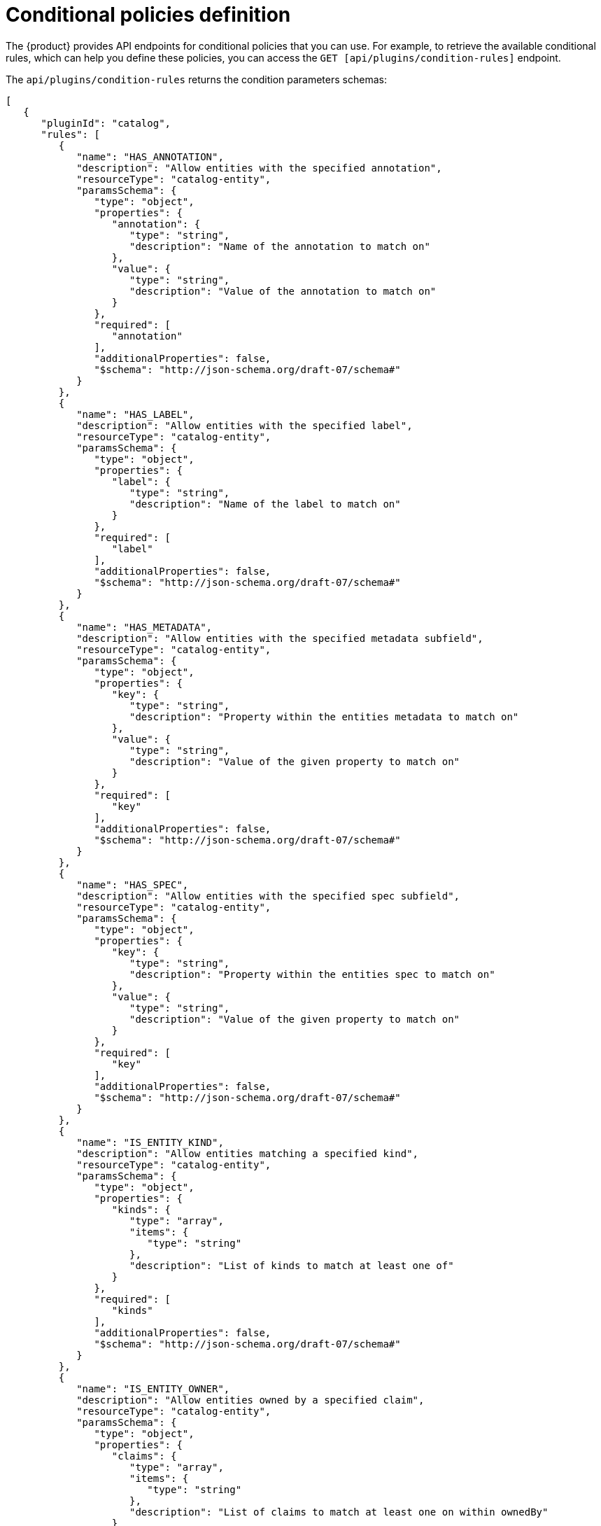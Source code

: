[id='ref-rbac-conditional-policy-definition_{context}']
= Conditional policies definition

The {product} provides API endpoints for conditional policies that you can use. For example, to retrieve the available conditional rules, which can help you define these policies, you can access the `GET [api/plugins/condition-rules]` endpoint.

The `api/plugins/condition-rules` returns the condition parameters schemas:

[source,json]
----
[
   {
      "pluginId": "catalog",
      "rules": [
         {
            "name": "HAS_ANNOTATION",
            "description": "Allow entities with the specified annotation",
            "resourceType": "catalog-entity",
            "paramsSchema": {
               "type": "object",
               "properties": {
                  "annotation": {
                     "type": "string",
                     "description": "Name of the annotation to match on"
                  },
                  "value": {
                     "type": "string",
                     "description": "Value of the annotation to match on"
                  }
               },
               "required": [
                  "annotation"
               ],
               "additionalProperties": false,
               "$schema": "http://json-schema.org/draft-07/schema#"
            }
         },
         {
            "name": "HAS_LABEL",
            "description": "Allow entities with the specified label",
            "resourceType": "catalog-entity",
            "paramsSchema": {
               "type": "object",
               "properties": {
                  "label": {
                     "type": "string",
                     "description": "Name of the label to match on"
                  }
               },
               "required": [
                  "label"
               ],
               "additionalProperties": false,
               "$schema": "http://json-schema.org/draft-07/schema#"
            }
         },
         {
            "name": "HAS_METADATA",
            "description": "Allow entities with the specified metadata subfield",
            "resourceType": "catalog-entity",
            "paramsSchema": {
               "type": "object",
               "properties": {
                  "key": {
                     "type": "string",
                     "description": "Property within the entities metadata to match on"
                  },
                  "value": {
                     "type": "string",
                     "description": "Value of the given property to match on"
                  }
               },
               "required": [
                  "key"
               ],
               "additionalProperties": false,
               "$schema": "http://json-schema.org/draft-07/schema#"
            }
         },
         {
            "name": "HAS_SPEC",
            "description": "Allow entities with the specified spec subfield",
            "resourceType": "catalog-entity",
            "paramsSchema": {
               "type": "object",
               "properties": {
                  "key": {
                     "type": "string",
                     "description": "Property within the entities spec to match on"
                  },
                  "value": {
                     "type": "string",
                     "description": "Value of the given property to match on"
                  }
               },
               "required": [
                  "key"
               ],
               "additionalProperties": false,
               "$schema": "http://json-schema.org/draft-07/schema#"
            }
         },
         {
            "name": "IS_ENTITY_KIND",
            "description": "Allow entities matching a specified kind",
            "resourceType": "catalog-entity",
            "paramsSchema": {
               "type": "object",
               "properties": {
                  "kinds": {
                     "type": "array",
                     "items": {
                        "type": "string"
                     },
                     "description": "List of kinds to match at least one of"
                  }
               },
               "required": [
                  "kinds"
               ],
               "additionalProperties": false,
               "$schema": "http://json-schema.org/draft-07/schema#"
            }
         },
         {
            "name": "IS_ENTITY_OWNER",
            "description": "Allow entities owned by a specified claim",
            "resourceType": "catalog-entity",
            "paramsSchema": {
               "type": "object",
               "properties": {
                  "claims": {
                     "type": "array",
                     "items": {
                        "type": "string"
                     },
                     "description": "List of claims to match at least one on within ownedBy"
                  }
               },
               "required": [
                  "claims"
               ],
               "additionalProperties": false,
               "$schema": "http://json-schema.org/draft-07/schema#"
            }
         }
      ]
   }
   ... <another plugin condition parameter schemas>
]
----

The RBAC backend API constructs a condition JSON object based on the previous condition schema.

== Examples of conditional policies

In {product}, you can define conditional policies with or without criteria, such as:

A condition without criteria::
+
--
Consider a condition without criteria displaying catalogs only if user is a member of the owner group. To add this condition, you can use the catalog plugin schema `IS_ENTITY_OWNER` as follows:

.Example condition without criteria
[source,json]
----
{
  "rule": "IS_ENTITY_OWNER",
  "resourceType": "catalog-entity",
  "params": {
    "claims": ["group:default/team-a"]
  }
}
----

In the previous example, only one conditional parameter is used: `claims`, which contains a list of user or group entity references.

You can apply the previous example condition to the RBAC REST API by adding additional parameters as follows:

[source,json]
----
{
  "result": "CONDITIONAL",
  "roleEntityRef": "role:default/test",
  "pluginId": "catalog",
  "resourceType": "catalog-entity",
  "permissionMapping": ["read"],
  "conditions": {
    "rule": "IS_ENTITY_OWNER",
    "resourceType": "catalog-entity",
    "params": {
      "claims": ["group:default/team-a"]
    }
  }
}
----
--

A condition with criteria::
+
--
Consider a condition with criteria, which displays catalogs only if user is a member of owner group OR displays list of all catalog user groups.

To add the criteria, you can add another rule as `IS_ENTITY_KIND` in the condition as follows:

.Example condition with criteria
[source,json]
----
{
  "anyOf": [ 
    {
      "rule": "IS_ENTITY_OWNER",
      "resourceType": "catalog-entity",
      "params": {
        "claims": ["group:default/team-a"]
      }
    },
    {
      "rule": "IS_ENTITY_KIND",
      "resourceType": "catalog-entity",
      "params": {
        "kinds": ["Group"]
      }
    }
  ]
}
----

[NOTE]
====
Running conditions in parallel during creation is not supported. Therefore, consider defining nested conditional policies based on the available criteria.
====

.Example of nested conditions
[source,json]
----
{
  "anyOf": [
    {
      "rule": "IS_ENTITY_OWNER",
      "resourceType": "catalog-entity",
      "params": {
        "claims": ["group:default/team-a"]
      }
    },
    {
      "rule": "IS_ENTITY_KIND",
      "resourceType": "catalog-entity",
      "params": {
        "kinds": ["Group"]
      }
    }
  ],
  "not": {
    "rule": "IS_ENTITY_KIND",
    "resourceType": "catalog-entity",
    "params": { "kinds": ["Api"] }
  }
}
----

You can apply the previous example condition to the RBAC REST API by adding additional parameters as follows:

[source,json]
----
{
  "result": "CONDITIONAL",
  "roleEntityRef": "role:default/test",
  "pluginId": "catalog",
  "resourceType": "catalog-entity",
  "permissionMapping": ["read"],
  "conditions": {
    "anyOf": [
      {
        "rule": "IS_ENTITY_OWNER",
        "resourceType": "catalog-entity",
        "params": {
          "claims": ["group:default/team-a"]
        }
      },
      {
        "rule": "IS_ENTITY_KIND",
        "resourceType": "catalog-entity",
        "params": {
          "kinds": ["Group"]
        }
      }
    ]
  }
}
----
--

The following examples can be used with {product-short} plugins. These examples can help you determine how to define conditional policies:

.Conditional policy defined for Keycloak plugin
[source,json]
----
{
  "result": "CONDITIONAL",
  "roleEntityRef": "role:default/developer",
  "pluginId": "catalog",
  "resourceType": "catalog-entity",
  "permissionMapping": ["update", "delete"],
  "conditions": {
    "not": {
      "rule": "HAS_ANNOTATION",
      "resourceType": "catalog-entity",
      "params": { "annotation": "keycloak.org/realm", "value": "<YOUR_REALM>" }
    }
  }
}
----

The previous example of Keycloak plugin prevents users in the `role:default/developer` from updating or deleting users that are ingested unto the catalog from the Keycloak plugin.

[NOTE]
====
In the previous example, the annotation `keycloak.org/realm` requires the value of `<YOUR_REALM>`.
====

.Conditional policy defined for Quay plugin
[source,json]
----
{
  "result": "CONDITIONAL",
  "roleEntityRef": "role:default/developer",
  "pluginId": "scaffolder",
  "resourceType": "scaffolder-action",
  "permissionMapping": ["use"],
  "conditions": {
    "not": {
      "rule": "HAS_ACTION_ID",
      "resourceType": "scaffolder-action",
      "params": { "actionId": "quay:create-repository" }
    }
  }
}
----

The previous example of Quay plugin prevents the role `role:default/developer` from using the Quay scaffolder action. Note that `permissionMapping` contains `use`, signifying that `scaffolder-action` resource type permission does not have a permission policy. 

For more information about permissions in {product}, see xref:ref-rbac-permission-policies_admin-rhdh[].






